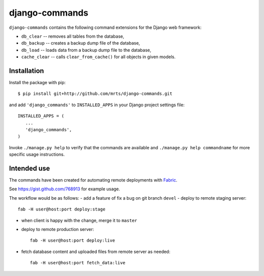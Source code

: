 django-commands
===============

``django-commands`` contains the following command extensions
for the Django web framework:

- ``db_clear`` -- removes all tables from the database,
- ``db_backup`` -- creates a backup dump file of the database,
- ``db_load`` -- loads data from a backup dump file to the database,
- ``cache_clear`` -- calls ``clear_from_cache()`` for all objects
  in given models.

Installation
------------

Install the package with pip::

 $ pip install git+http://github.com/mrts/django-commands.git

and add ``'django_commands'`` to ``INSTALLED_APPS`` in your Django
project settings file::

 INSTALLED_APPS = (
    ...
    'django_commands',
 )

Invoke ``./manage.py help`` to verify that the commands are available
and ``./manage.py help commandname`` for more specific usage instructions.

Intended use
------------

The commands have been created for automating remote deployments with Fabric_.

See https://gist.github.com/768913 for example usage.

The workflow would be as follows:
- add a feature of fix a bug on git branch ``devel``
- deploy to remote staging server::

    fab -H user@host:port deploy:stage

- when client is happy with the change, merge it to ``master``
- deploy to remote production server::

    fab -H user@host:port deploy:live

- fetch database content and uploaded files from remote server as needed::

    fab -H user@host:port fetch_data:live


.. _Fabric: http://fabfile.org
